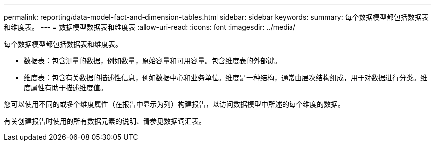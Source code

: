 ---
permalink: reporting/data-model-fact-and-dimension-tables.html 
sidebar: sidebar 
keywords:  
summary: 每个数据模型都包括数据表和维度表。 
---
= 数据模型数据表和维度表
:allow-uri-read: 
:icons: font
:imagesdir: ../media/


[role="lead"]
每个数据模型都包括数据表和维度表。

* 数据表：包含测量的数据，例如数量，原始容量和可用容量。包含维度表的外部键。
* 维度表：包含有关数据的描述性信息，例如数据中心和业务单位。维度是一种结构，通常由层次结构组成，用于对数据进行分类。维度属性有助于描述维度值。


您可以使用不同的或多个维度属性（在报告中显示为列）构建报告，以访问数据模型中所述的每个维度的数据。

有关创建报告时使用的所有数据元素的说明、请参见数据词汇表。
